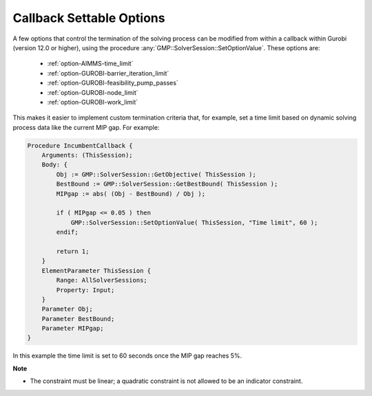 
.. _GUROBI_Callback_Settable_Options:


Callback Settable Options
=========================

A few options that control the termination of the solving process can be modified from within a callback within Gurobi (version 12.0
or higher), using the procedure :any:`GMP::SolverSession::SetOptionValue`. These options are:

    -	:ref:`option-AIMMS-time_limit`
    -	:ref:`option-GUROBI-barrier_iteration_limit`
    -	:ref:`option-GUROBI-feasibility_pump_passes`
    -	:ref:`option-GUROBI-node_limit`
    -	:ref:`option-GUROBI-work_limit`


This makes it easier to implement custom termination criteria that, for example, set a time limit based on dynamic solving process data
like the current MIP gap. For example:

.. code-block:: aimms

   Procedure IncumbentCallback {
       Arguments: (ThisSession);
       Body: {
           Obj := GMP::SolverSession::GetObjective( ThisSession );
           BestBound := GMP::SolverSession::GetBestBound( ThisSession );
           MIPgap := abs( (Obj - BestBound) / Obj );
           
           if ( MIPgap <= 0.05 ) then
               GMP::SolverSession::SetOptionValue( ThisSession, "Time limit", 60 );
           endif;
           
           return 1;
       }
       ElementParameter ThisSession {
           Range: AllSolverSessions;
           Property: Input;
       }
       Parameter Obj;
       Parameter BestBound;
       Parameter MIPgap;
   }

In this example the time limit is set to 60 seconds once the MIP gap reaches 5%.


**Note** 

*	The constraint must be linear; a quadratic constraint is not allowed to be an indicator constraint.

